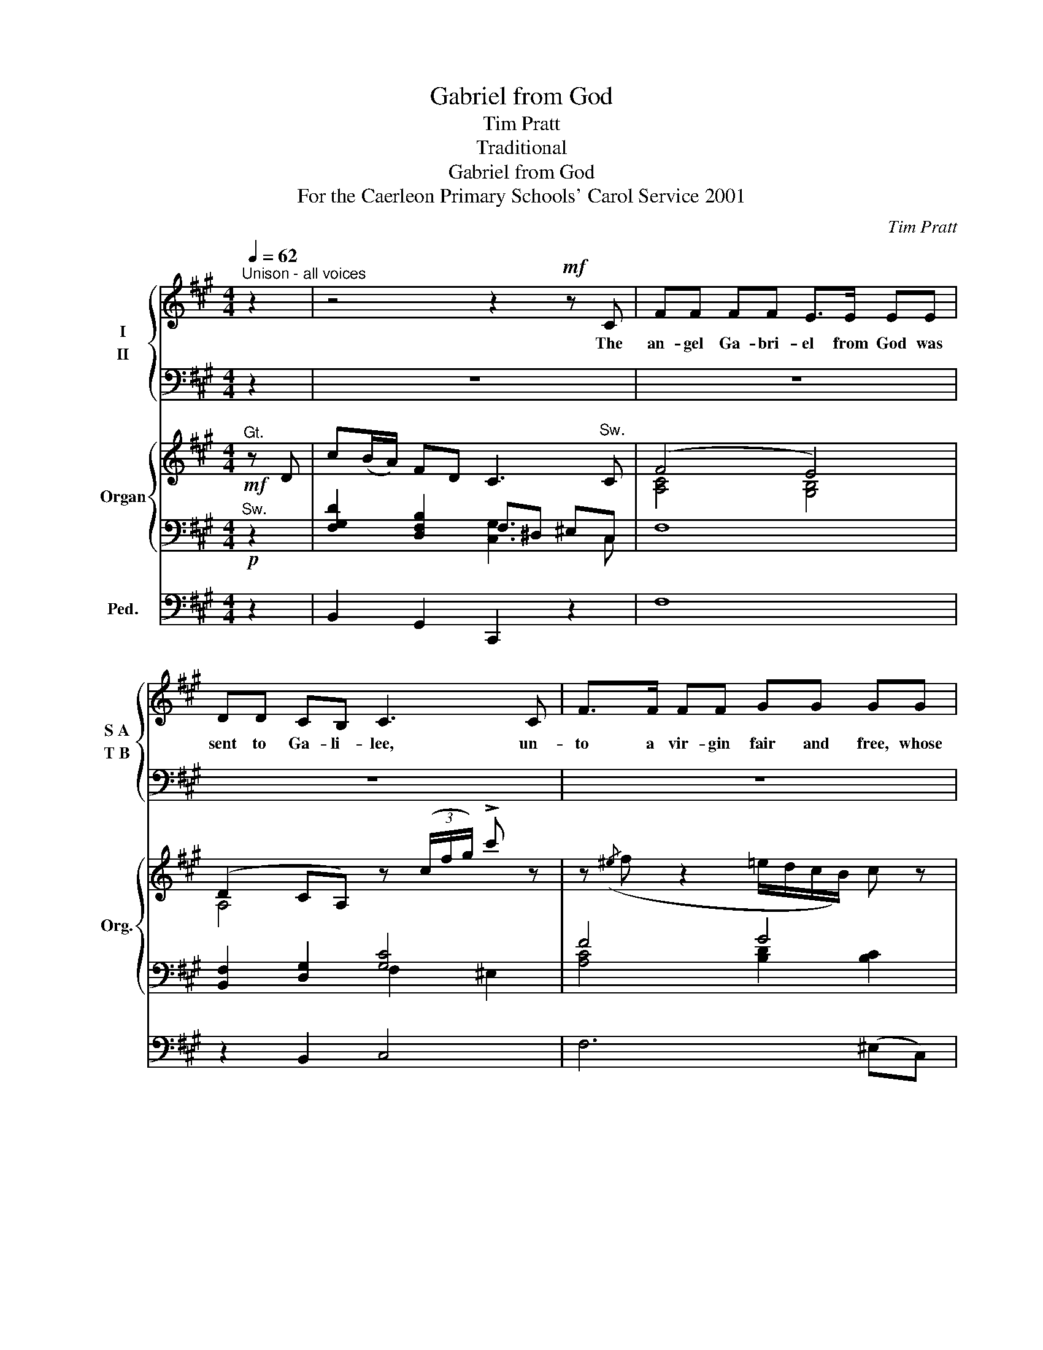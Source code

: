 X:1
T:Gabriel from God
T:Tim Pratt
T:Traditional
T:Gabriel from God
T:For the Caerleon Primary Schools' Carol Service 2001
C:Tim Pratt
Z:Traditional
%%score { ( 1 2 ) ( 3 4 ) } { ( 5 8 ) | ( 6 7 ) } 9
L:1/8
Q:1/4=62
M:4/4
K:A
V:1 treble nm="I" snm="S A"
V:2 treble 
V:3 bass nm="II" snm="T B"
V:4 bass 
V:5 treble nm="Organ" snm="Org."
V:8 treble 
V:6 bass 
V:7 bass 
V:9 bass nm="Ped." snm=" "
V:1
"^Unison - all voices" z2 | z4 z2!mf! z C | FF FF E>E EE | DD CB, C3 C | F>F FF GG GG | %5
w: |The|an- gel Ga- bri- el from God was|sent to Ga- li- lee, un-|to a vir- gin fair and free, whose|
 A>G FA G3"^S.A only" C | c>B Ac B>A GB | A>G FA C3 z | z8 | z6 z c || ^dd GG cc FF | %11
w: name was called Ma- ry; and|when the an- gel to her came, he|fell down on his knee,||Then|sing we all, both great and small: Now-|
 B>^A GF C3 C | ^D^E FG ^AB cc/A/ | G2 B2 ^A2 G2 |[M:2/4] F3 z ||[M:4/4] z8 | %16
w: ell now- ell, now- ell; we|may re- joice to hear the voice of the|an- gel Ga- bri-|el.||
 z4 z2"^Alto solo"!f! z C | FF FF GG GG | A>G FA G3 C | c>B Ac B>A GB | A>G FA C3 C | DD DD CC CC | %22
w: “the|pow- er of the Ho- ly Ghost will|come to you thro’ me. You|are the one to bear a child, as|God says it will be: his|own dear son from heav’n shall come and|
 FF AB G2"^Tutti" z c || ^dd GG cc FF | B>^A GF C3 C | ^D^E FG ^AB cc/A/ | G2 B2 ^A2 G2 | F3 z || %28
w: set all peo- ple free.” Then|sing we all, both great and small: Now-|ell now- ell, now- ell; we|may re- joice to hear the voice of the|an- gel Ga- bri-|el.|
 z8 | z4 z2 z!ff! =D ||[K:Bb] G>G GG F>F FF | EE DC D3 D | G>G GG AA AA | B>A GB A3 D | %34
w: |Good|peo- ple all, both great and small, now|lis- ten to my voice, with|one ac- cord let’s praise the Lord, and|in our heart re- joice: Both|
 d>c Bd c>B Ac | B>A GB D3 D | EE EE DD DD | GG Bc A2-!ff! Ad || %38
w: girl and boy, shout out your joy, the|mess- age sky- ward fling; Join|one and all, pass on the call, we|praise the new- born King. * Then|
 =ee (A/=B/)(c/e/) dd (G/A/)(B/d/) | =e>d ce d3 d | g^f =ed ge d=B/d/ |"^molto rit" =e2 e2 d3 d | %42
w: sing we all, * both * great and small; * now- *|ell, now- ell, now- ell; We|may re- joice to hear the voice of the|an- gel Ga- bri-|
 g4- g z z2 |] %43
w: el. *|
V:2
 x2 | x8 | x8 | x8 | x8 | x8 | A>G FA G>F EG | F>E DF C3 x | x8 | x7 c || FF F^E E(G/F/) E^D | %11
 G>F ^DD C3 C | ^D^E FG FF FF/F/ | F2 F2 C^D F^E |[M:2/4] F3 x ||[M:4/4] x8 | x8 | x8 | x8 | x8 | %20
 x8 | x8 | x8 || BB GG ^EG/F/ E^D | ^D>C C^A, C3 C | ^D^E FG FF FF/F/ | F2 F2 C^D (F^E) | C3 x || %28
 x8 | x8 ||[K:Bb] x8 | x8 | x8 | x8 | B>A GB A>G FA | G>F EG D3 D | DD CC CC B,B, | %37
 DD GG G2- ^FF || GG G^F FA F=E | G>=B AB A3 D | =E^F GA =Bc dd/B/ | A2 c2 =B2 A2 | G4- G x3 |] %43
V:3
 z2 | z8 | z8 | z8 | z8 | z8 | z8 | z4 z2"^T.B." z C, | D,D, D,D, C,C, C,C, | F,F, A,B, G,2 z C || %10
w: |||||||and|look- ing up in- to her face, he|said, “All hail Ma- ry”. Then|
 ^A,G, G,B, G,F, A,A, | ^A,G, F,F, (F,2 ^E,)F, | F,F, F,F, CC CC/C/ | B,2 B,2 C3 B, | %14
w: sing we all, both great and small: Now-|ell * now- now- ell; * we|may re- joice to hear the voice of the|an- gel Ga- bri-|
[M:2/4] ^A,3"^Bass Solo"!mp! C, ||[M:4/4] F,>F, F,F, E,>E, E,E, | D,D, C,B,, C,3 z | z4 z4 | %18
w: el. “Ma-|ry,” he said, “be not a- fraid, I|am just as you see;”||
 z4 z3 C | A,>G, F,A, E,>F, E,G, | F,>E, C,F, C,3 C | CC B,B, B,B, A,A, | F,E, F,D, C,2 z B, || %23
w: “You|are the one to bear a child, as|God says it will be: his|own dear son from heav’n shall come and|set all peo- ple free.” *|
 ^A,G, G,B, G,F, A,A, | ^A,G, F,F, (F,2 ^E,)F, | F,F, F,F, CB, CC/C/ | ^D2 C2 C2 C2 | ^A,3 z || %28
w: ||may re- joice to hear the voice of the|an- gel Ga- bri-|el.|
 z8 | z4 z2!ff! z =D, ||[K:Bb] G,>G, G,G, F,>F, F,F, | E,E, D,C, D,3 D, | G,>G, G,G, A,A, A,A, | %33
w: |||||
 B,>A, G,B, A,3!f! D | G, !>!G,2 G, G, !>!G,2 G, | G,>G, G,B, D3 D | G,G, G,G, G,G, G,G, | %37
w: * * * * * Both|girl and boy, shout out, the|mess- age sky- ward fling; *||
 G,G, B,C!<(! A,2-!<)! A,D || =EE A,A, DD G,G, | C>=B, A,G, (G,2 ^F,)D | G,G, CC DD DD/C/ | %41
w: ||||
 C2 C2 D3 C | =B,4- B, z z2 |] %43
w: ||
V:4
 x2 | x8 | x8 | x8 | x8 | x8 | x8 | x8 | x8 | x7 C, || B,,B,, C,C, ^A,,A,, ^D,D, | %11
 G,,^A,, B,,^B,, C,3 A,, | B,,C,^D,^E, F,G, ^A,A,/F,/ | B,2 B,,2 C,2 C,2 |[M:2/4] F,3 x || %15
[M:4/4] x8 | x8 | x8 | x8 | x8 | x8 | x8 | x7 C, || B,,B,,C,C, ^A,,A,,^D,D, | %24
 G,,^A,,B,,B,, C,3 A,, | B,,C,^D,^E, F,G, ^A,A,/F,/ | B,2 B,,2 C,2 C,2 | F,3 x || x8 | x8 || %30
[K:Bb] x8 | x8 | x8 | x8 | x8 | x8 | C,C,C,C, G,G,G,F, | E,E,C,C, D,2- D,D, || %38
 C,C,D,D, =B,,B,,=E,E, | A,,>=B,, C,^C, D,3 D, | =E,^F,G,A, =B,C DD/B,/ | C2 C,2 D,2 D,2 | %42
 G,4- G, z z2 |] %43
V:5
!mf!"^Gt." z D | c(B/A/) FD C3"^Sw." C | (F4 E4) | (D2 CA,) z (3(c/f/g/) !>!c' z | %4
 z({/^e} f z2 =e/d/c/B/) c z | (a4 g)(3(A/c/)g/ .c' z | %6
 ([ac']>[gb] [fa])[ac'] ([gb]>[fa] [eg])[gb] | [fa]>[eg] [df][fa] c3 C | D4 C4 | %9
 F2 ([FA][GB]) (GA) Bc || (^d/^e/d/B/) G(^A/B/) (c/d/c/A/) F(G/A/) | %11
 (B/c/B/^A/) (G/F/^E/^d/) [Gc]3 C | (^D^E FG) (^AB c)(c/A/) | G2 B2 (^A/^d/c/A/) (G/B/G/^E/) | %14
[M:2/4] F(3(F/^A/c/) f!pp! z ||[M:4/4] (A,/C/F/C/) (A,/C/F/C/) (G,/B,/E/B,/) (G,/B,/E/B,/) | %16
 (F,/A,/D/A,/) (G,/C/D/B,/) (G,/C/F/C/) (^E/C/G,/C/) | %17
 (A,/C/F/C/) (A,/C/F/C/) (B,/D/G/D/) (B,/C/G/C/) | %18
 (C/A/F/E/) (D/A,/D/F/) (G/F/C/F/) (^E/C/B,/B,/) | (c/A/)F (Fc) (A/G/)F (DB) | (A/F/)D (DA) C3 C | %21
 D4 C4 |"^cresc." F2- [FA][GB] (ga)!f! (bc') || (^d'/b/f/^d/) g(^a/b/) (c'/a/^e/c/) d(f/a/) | %24
 ([b^d']>[^ac']) ([gb][fa]) [cg]3 C | (^D^E FG) (^AB c)(c/A/) | G2 B2 (c/c'/)(b/^a/) (g/f/^e/g/) | %27
 f3!ff!"^Reeds" c || [FB^d]3 (3[c^e]/[ce]/[ce]/ [df][eg] [f^a] (3[dfc']/[dfc']/[dfc']/ | %29
 [^db]3/2[db]/4[db]/4 ^b2 [fc'](3[Fcf]/[Fcf]/[Fcf]/ [=A=df]2 ||[K:Bb] [Bdg]4 [Acf]4 | %31
 [ce]2 (dc) A(3d/g/a/ d' x | [Bdg]4 [cea]2 [cda][cd] | ([dgb]>[cfa] [Bdg])[egb] (a3 d | %34
 [Bdg]3/2[Bdg]/4[Bdg]/4 [Bdg][GB] [Acf]3/2[Acf]/4[Acf]/4 [Acf][FA] | %35
 [GBe]3/2[GBe]/4[GBe]/4 [GBe][GB] D3 D | E/F/E/F/ E/F/E/F/) (D/E/D/E/ D/E/D/E/) | %37
 (G/A/G/A/) ([GB]/A/[GB]/c/) (AB)!ff! (cd) || [=EG=e]2 (A/=B/c/e/) d2 (G/A/B/d/) | %39
 [Gc=e]>[G=Bd] ([=EAc][GBe]) [DAd]3 D | (g^f =e)d (ge d)(=B/d/) |"^molto rit" [c=e]4 [Ad]3 [Ad] | %42
 [Gdg]4- [Gdg] z z2 |] %43
V:6
!p!"^Sw." z2 | [F,G,D]2 [D,F,B,]2 F,^D, ^E,C, | F,8 | [B,,F,]2 [D,G,]2 [G,C]4 | F4 G4 | %5
 [CFA]>[B,EG] [A,CF][DFA] G3 x | F4 E4 | x2 A,F,- F,2 ^E,2 | %8
 B,,/D,/F,/D,/ B,,/F,,/B,,/D,/ F,/C,/F,/A,/ F,/C,/A,,/F,,/ | %9
 B,,/D,/B,,/D,/ F,/A,/F,/D,/ C,/D,/C,/D,/ C,/=D,/C, || ^A,G,- G,B, G,F, A,2 | %11
 ^A,G, F,2- F,2 ^E,F, | F,4 x4 | B,4 C3 B, |[M:2/4] [^A,C]3 C ||[M:4/4] F, z F, z F, z F, z | %16
 B,, z B,, z C, z C, z | F, z F, z F, z ^E,C, | C, z D,B,, C, z C, z | %19
 [A,C] z [A,C] z [F,B,E] z [F,B,E] z | F,2 A,/G,/F,- F,2 ^E,2 | [B,,F,]4 F,3 E, | [D,A,]4 F2 ^E2 || %23
 [^DF-]2 F^E- EF ED | ^D>C C^A, G,3 F, | F,4 x4 | [^DF]4 [F^A]2 G2 | F3!ff! C || %28
 ^D^EFE [DF][EG][F^A][Cc] | B^A g/f/^e/^d/ [Gc](3[G,C]/[G,C]/[G,C]/ [=DF]2 || %30
[K:Bb][K:bass] [D,B,]4 F,4 | B,4 G,2- ^F, z | [G,,G,]4- [G,,G,]2 ^F,D, | E,3 C, D,4 | %34
 G, G,2 G, G, G,2 G, | G,2 B,G,- G,2 ^F,2 | G,4 G,3 F, |"^cresc." [E,G,]4 [D,A,]2- [D,A,]2 || %38
 =B,A,- A,C A,G, B,2 | =B,A, G,2- G,2 ^F,G, | =E^F GA =Bc x2 | C4 D3 C | =B,4- B, z z2 |] %43
V:7
 x2 | x4 [C,G,]3 C, | x8 | x4 F,2 ^E,2 | [A,C]4 [B,D]2 [B,C]2 | x4 F2 ^EC | x8 | D4 [C,G,]4 | x8 | %9
 x8 || B,,2 C,2 ^A,,2 ^D,2 | x7 ^A,, | B,,C, ^D,^E, F,G, ^A,2 | B,2 B,,2 [C,G,]4 |[M:2/4] F,3 x || %15
[M:4/4] x8 | x8 | x8 | x8 | x8 | x2 B,,2 C,4 | x8 | x4 [G,C]4 || ^A,G,- G,B, G,F, A,2 | %24
 ^A,G, F,2- F,2 ^E,^A,, | B,,C, ^D,^E, F,G, ^A,2 | B,4 C^D F^E | [^A,C]3 x || x8 | %29
 [^DG]2 ^d2 x2 [=A,=C]2 ||[K:Bb][K:bass] x8 | x8 | x8 | x8 | x8 | x8 | x8 | x8 || %38
 C,2 D,2 =B,,2 =E,2 | A,,=B,, C,^C, D,3 B,, | C4 [DG]4 | C2 C,2 D,4 | G,4- G, x3 |] %43
V:8
 x2 | x8 | [A,C]4 [G,B,]4 | A,4 x4 | x8 | x8 | x8 | x8 | (C2 B,2) (B,2 A,2) | %9
 [A,C]2 x2 F2 [^EG]2 || F2 F^E EG E^D | [^DG]>[CF] [B,D][^A,D] C3 x | B,4 [CF]4 | [^DF]4 CD F^E | %14
[M:2/4] x4 ||[M:4/4] x8 | x8 | x8 | x8 | x8 | D2 x2 G,4 | (C2 B,2-) (B,2 A,2) | C4 x4 || x8 | x8 | %25
 B,4 [CF]4 | x8 | x4 || x6 ^d x | x2 (^b/^a/g/f/) x4 ||[K:Bb] x8 | G4 [A,D]3 D | x8 | x4 g2 ^f2 | %34
 x8 | z4 A,4 | D2 C2 C2 B,2 | [B,D]4 G2 ^F2 || x2 G^F FA F=E | x8 | x8 | [=EG]4 (G2 ^F2) | x8 |] %43
V:9
 z2 | B,,2 G,,2 C,,2 z2 | F,8 | z2 B,,2 C,4 | F,6 (^E,C,) | D,3 B,, C,4 | F,,8 | F,,2 B,,2 C,4 | %8
 B,,4 F,3 E, | D,2 B,,2 C,2 C,,2 || z8 | G,,^A,, B,,^B,, C,3 z | z8 | B,,4 C,4 |[M:2/4] F,3 z || %15
[M:4/4] z8 | z2 B,, z C, z C,, z | z8 | z8 | F,8 | F,,2 B,,2 C,4 | z8 | D,4 C,4 || %23
 B,,2 C,2 ^A,,2 ^D,2 | G,,^A,, B,,B,, C,3 z | z8 | B,2 B,,2 C,4 | F,3 z || B,,C,^D,C, F,,4 | %29
 B,,2 ^B,,2 C,2 =D,2 ||[K:Bb] G,,4 D,4 | (E,2 C,2) D,3 z | z8 | z8 | %34
 G, !>!G,,2 G,, G, !>!G,,2 G,, | G,!>!G,, C,2 D,4 | C,4 G,,4 | C,4 D,2- D,2 || C,2 D,2 =B,,2 =E,2 | %39
 A,,=B,, C,^C, D,3 D, | C,D, =E,^F, G,A, =B,2 | C2 C,2 D,4 | G,4 !>!G,, z z2 |] %43

